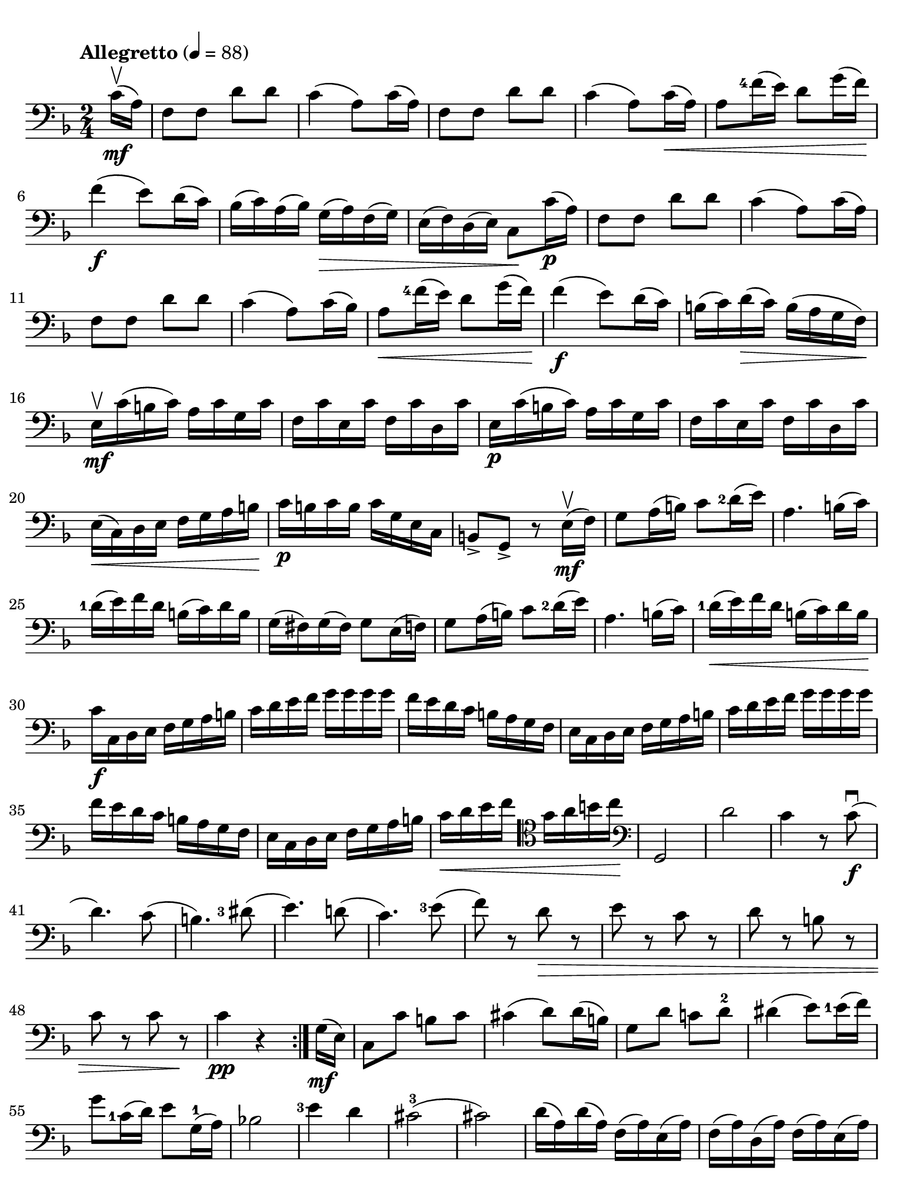 #(set-global-staff-size 21)

\version "2.18.2"

\header {
  title    = ""
  composer = ""
  tagline  = ""
}

\language "italiano"

% iPad Pro 12.9

\paper {
  paper-width  = 195\mm
  paper-height = 260\mm
  indent = #0
  page-count = #2
  line-width = #184
  print-page-number = ##f
  ragged-last-bottom = ##t
  ragged-bottom = ##f
%  ragged-last = ##t
}

\score {
  \new Staff
%  \with {instrumentName = #"Cello "}
  {
    \set fingeringOrientations = #'(left)
    \override Hairpin.to-barline = ##f
    \tempo "Allegretto" 4 = 88
    \time 2/4
    \key fa \major
    \clef "bass"
    \set fingeringOrientations = #'(left)

    \repeat volta 2 {
      \partial 8 do'16\upbow\mf( la16)                                    % 0
      fa8 fa8 re'8 re'8                                                   % 1
      do'4( la8) do'16( la16)                                             % 2
      fa8 fa8 re'8 re'8                                                   % 3
      do'4( la8) do'16\<( la16)                                           % 4
      la8 <fa'-4>16( mi'16) re'8 sol'16( fa'16)\!                         % 5
      fa'4\f( mi'8) re'16( do'16)                                         % 6
      sib16( do'16) la16( sib16) sol16(\> la16) fa16( sol16)              % 7
      mi16( fa16) re16( mi16) do8\! do'16\p( la16)                        % 8
      fa8 fa8 re'8 re'8                                                   % 9
      do'4( la8) do'16( la16)                                             % 10
      fa8 fa8 re'8 re'8                                                   % 11
      do'4( la8) do'16( sib16)                                            % 12
      la8\< <fa'-4>16( mi'16) re'8 sol'16( fa'16)\!                       % 13
      fa'4\f( mi'8) re'16( do'16)                                         % 14
      si16(do'16) re'16\>( do'16) si16( la16 sol16 fa16)\!                % 15
      mi16\upbow\mf do'16( si16 do'16) la16 do'16 sol16 do'16             % 16
      fa16 do'16 mi16 do'16 fa16 do'16 re16 do'16                         % 17
      mi16\p do'16( si16 do'16) la16 do'16 sol16 do'16                    % 18
      fa16 do'16 mi16 do'16 fa16 do'16 re16 do'16                         % 19
      mi16\<( do16) re16 mi16 fa16 sol16 la16 si16\!                      % 20
      do'16\p si16 do'16 si16 do'16 sol16 mi16 do16                       % 21
      si,8-> sol,8-> r8 mi16\mf\upbow( fa16)                              % 22
      sol8 la16( si16) do'8 <re'-2>16( mi'16)                             % 23
      la4. si16( do'16)                                                   % 24
      <re'-1>16( mi'16) fa'16 re'16 si16( do'16) re'16 si16               % 25
      sol16( fad16) sol16( fad16) sol8 mi16( fa16)                        % 26
      sol8 la16( si16) do'8 <re'-2>16( mi'16)                             % 27
      la4. si16( do'16)                                                   % 28
      <re'-1>16\<( mi'16) fa'16 re'16 si16( do'16) re'16 si16\!           % 29
      do'16\f do16 re16 mi16 fa16 sol16 la16 si16                         % 30
      do'16 re'16 mi'16 fa'16 sol'16 sol'16 sol'16 sol'16                 % 31
      fa'16 mi'16 re'16 do'16 si16 la16 sol16 fa16                        % 32
      mi16 do16 re16 mi16 fa16 sol16 la16 si16                            % 33
      do'16 re'16 mi'16 fa'16 sol'16 sol'16 sol'16 sol'16                 % 34
      fa'16 mi'16 re'16 do'16 si16 la16 sol16 fa16                        % 35
      mi16 do16 re16 mi16 fa16 sol16 la16 si16                            % 36
      do'16\< re'16 mi'16 fa'16
      \clef "tenor"
      sol'16 la'16 si'16 do''16\!                                         % 37
      \clef "bass"
      sol,2                                                               % 38
      re'2                                                                % 39
      do'4 r8 do'8\f\downbow(                                             % 40
      re'4.) do'8(                                                        % 41
      si4.)                                                               % 42
      <red'-3>8(                                                          % 43
      mi'4.) re'!8(                                                       % 44
      do'4.) <mi'-3>8(                                                    % 45
      fa'8) r8 re'8\> r8                                                  % 46
      mi'8 r8 do'8 r8                                                     % 47
      re'8 r8 si!8 r8                                                     % 48
      do'8 r8 do'8 r8\!                                                   % 49
      do'4\pp r4                                                          % 50
    }
    \partial 8 sol16\mf( mi16)                                            % 0
    \set Score.currentBarNumber = #51
    do8 do'8 si8 do'8                                                     % 51
    dod'4( re'8) re'16( si16)                                             % 52
    sol8 re'8 do'!8 re'8-2                                                % 53
    red'4( mi'8) <mi'-1>16( fa'16)                                        % 54
    sol'8 <do'-1>16( re'16) mi'8 sol16-1( la16)                           % 55
    sib!2                                                                 % 56
    <mi'-3>4 re'4                                                         % 57
    dod'2-3(                                                              % 58
    dod'2)                                                                % 59
    re'16( la16) re'16( la16) fa16( la16) mi16( la16)                     % 60
    fa16( la16) re16( la16) fa16( la16) mi16( la16)                       % 61
    fa16( re16) mi16 fa16 sol16 la16 si16 dod'16                          % 62
    re'16(dod'16) re'16 dod'16 re'16 dod'16 re'16 dod'16                  % 63
    re'16 do'!16 sib16 la16 sol16 fa16 mi16 re16                          % 64
    la,8 la8 r8 la'8\f\upbow->                                            % 65
    fa'4-> mi'4->                                                         % 66
    la4.-> si!16( dod'16)                                                 % 67
    re'16( mi'16) fa'16 mi'16 sol'16( fa'16) mi'16 re'16-2                % 68
    dod'16( re'16) mi'16( dod'16) la8 la'8->\upbow                        % 69
    fa'4-> mi'4->                                                         % 70
    la4.-> si16( dod'16)                                                  % 71
    re'8\< re'8 re'8 re'8\!                                               % 72
    re'4( dod'8) re'16-1( mi'16)                                          % 73
    fa'8\< fa'8 fa'8 fa'8\!                                               % 74
    fa'4( mi'8-3) mi'16-1( fa'16)                                         % 75
    sol'8\< sol'8 sol'8 sol'8\!                                           % 76
    sol'4 fa'4(                                                           % 77
    fa'4)\> mi'4(                                                         % 78
    mi'4) re'4(                                                           % 79
    re'4) do'4\((                                                         % 80
    do'4) re'4\)                                                          % 81
    si2\!\p                                                               % 82
    sib!4( do'4)                                                          % 83
    la8\upbow( fa8) fa8 fa8                                               % 84
    sol16( fa16) mi16( fa16)
    sol16( la16) sib16( do'16)                                            % 85
    re'8 re'8 re'8 re'8                                                   % 86
    re'16( do'16) sib16( do'16) sib16( la16) sol16( fa16)                 % 87
    mi16( do16) re16\<( mi16) fa16( sol16) la16(si16)\!                   % 88
    do'16( si16) do'16(si16) do'8 r8                                      % 89
    do'16\p( si16) do'16( si16) do'8 r8                                   % 90
    do'16\pp^\markup{\small\italic "poco rall."}( si16)
    do'16( si16) do'8 \breathe
    do'16\mf^\markup{\small\italic "a tempo"}( la16)                      % 91
    fa8 fa8 re'8 re'8                                                     % 92
    do'4( la8) do'16( la16)                                               % 93
    fa8 fa8 re'8 re'8                                                     % 94
    do'4( la8) do'16(\< sib16)                                            % 95
    la8 fa'16-4( mi'16) re'8 sol'16( fa'16)                               % 96
    fa'4\f( fa'8) re'16( do'16)                                           % 97
    sib16\>( do'16) la16( sib16) sol16( la16) fa16( sol16)                % 98
    mi16( fa16) re16( mi16) do8\! do'16\p( la16)                          % 99
    fa8 fa8 re'8 re'8                                                     % 100
    do'4( la8) do'16( la16)                                               % 101
    fa8 fa8 re'8 re'8                                                     % 102
    do'4( la8) do'16\<( sib16)                                            % 103
    la8 fa'16-4( mi'16) re'8 sol'16( fa'16)\!                             % 104
    fa'4\f( mi'8) re'16(do'16)                                            % 105
    sib16( do'16) re'16 do'16 sib16(la16) sol16 fa16                      % 106
    mi16(fa16) sol16 fa16 mi16( re16) do16 sib,16                         % 107
    la,16 fa,16 sol,16 la,16 sib,16 do16 re16 mi16                        % 108
    fa16 sol16 la16 sib16 do'16 do'16 do'16 do'16                         % 109
    sib16 la16 sol16 fa16 mi16 re16 do16 sib,16                           % 110
    la,16 fa,16 sol,16 la,16 sib,16\< do16 re16 mi16                      % 111
    fa16 sol16 la16 sib16 do'16 re'16 mi'16 fa'16\!                       % 112
    do,2\ff                                                               % 113
    sol2                                                                  % 114
    \bar "||"
    fa4 r8 la8\f\downbow(                                                 % 115
    sib4.) la8(                                                           % 116
    sol4.-1) sold8(                                                       % 117
    la4.) sol!8\>(                                                        % 118
    fa4.) la8-3(                                                          % 119
    sib8) r8 sol8-1 r8                                                    % 120
    la8 r8 fa8-2 r8                                                       % 121
    sol8 r8 mi8 r8                                                        % 122
    fa8^\markup{\small\italic "calando"} r8 fa8 r8                        % 123
    fa,2\pp\fermata                                                       % 124
    \bar "|."
  }
}